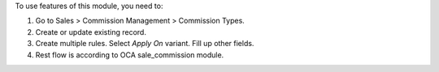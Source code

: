 To use features of this module, you need to:

#. Go to Sales > Commission Management > Commission Types.
#. Create or update existing record.
#. Create multiple rules. Select *Apply On* variant. Fill up other fields.
#. Rest flow is according to OCA sale_commission module.
